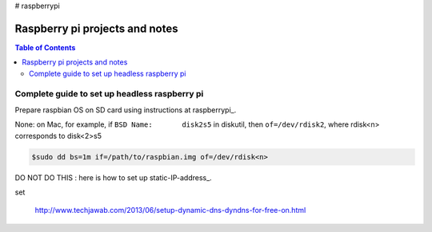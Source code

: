 # raspberrypi

Raspberry pi projects and notes
===============================

.. contents:: Table of Contents
   :depth: 3


Complete guide to set up headless raspberry pi
----------------------------------------------

Prepare raspbian OS on SD card using instructions at raspberrypi_.

.. raspberrypi_: https://www.raspberrypi.org/documentation/installation/installing-images/


None: on Mac, for example, if ``BSD Name:	disk2s5`` in diskutil, then  ``of=/dev/rdisk2``, where rdisk<n> corresponds to disk<2>s5

.. code :: sh
    
    $sudo dd bs=1m if=/path/to/raspbian.img of=/dev/rdisk<n>
    
    
DO NOT DO THIS : here is how to set up static-IP-address_.

..  static-IP-address_: http://raspberrypi.stackexchange.com/questions/37920/how-do-i-set-up-networking-wifi-static-ip


set 

     http://www.techjawab.com/2013/06/setup-dynamic-dns-dyndns-for-free-on.html
